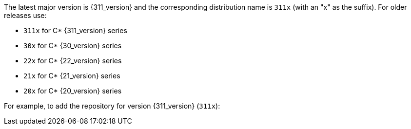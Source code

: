 The latest major version is {311_version} and the corresponding distribution name is `311x` (with an "x" as the suffix).
For older releases use:

* `311x` for C* {311_version} series
* `30x` for C* {30_version} series
* `22x` for C* {22_version} series
* `21x` for C* {21_version} series
* `20x` for C* {20_version} series

For example, to add the repository for version {311_version} (`311x`):
